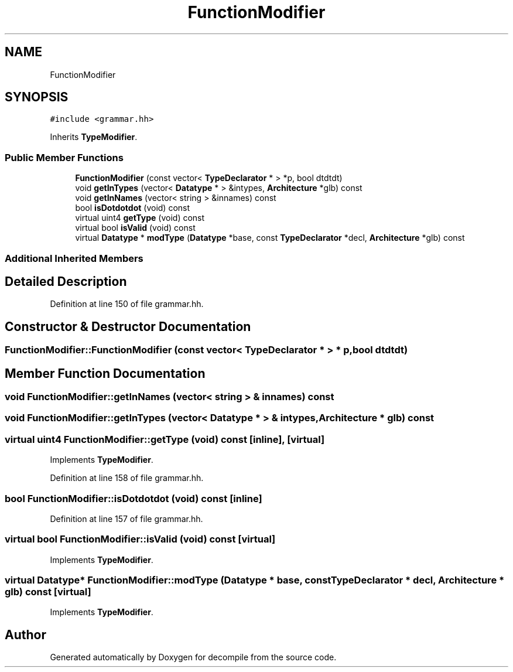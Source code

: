 .TH "FunctionModifier" 3 "Sun Apr 14 2019" "decompile" \" -*- nroff -*-
.ad l
.nh
.SH NAME
FunctionModifier
.SH SYNOPSIS
.br
.PP
.PP
\fC#include <grammar\&.hh>\fP
.PP
Inherits \fBTypeModifier\fP\&.
.SS "Public Member Functions"

.in +1c
.ti -1c
.RI "\fBFunctionModifier\fP (const vector< \fBTypeDeclarator\fP * > *p, bool dtdtdt)"
.br
.ti -1c
.RI "void \fBgetInTypes\fP (vector< \fBDatatype\fP * > &intypes, \fBArchitecture\fP *glb) const"
.br
.ti -1c
.RI "void \fBgetInNames\fP (vector< string > &innames) const"
.br
.ti -1c
.RI "bool \fBisDotdotdot\fP (void) const"
.br
.ti -1c
.RI "virtual uint4 \fBgetType\fP (void) const"
.br
.ti -1c
.RI "virtual bool \fBisValid\fP (void) const"
.br
.ti -1c
.RI "virtual \fBDatatype\fP * \fBmodType\fP (\fBDatatype\fP *base, const \fBTypeDeclarator\fP *decl, \fBArchitecture\fP *glb) const"
.br
.in -1c
.SS "Additional Inherited Members"
.SH "Detailed Description"
.PP 
Definition at line 150 of file grammar\&.hh\&.
.SH "Constructor & Destructor Documentation"
.PP 
.SS "FunctionModifier::FunctionModifier (const vector< \fBTypeDeclarator\fP * > * p, bool dtdtdt)"

.SH "Member Function Documentation"
.PP 
.SS "void FunctionModifier::getInNames (vector< string > & innames) const"

.SS "void FunctionModifier::getInTypes (vector< \fBDatatype\fP * > & intypes, \fBArchitecture\fP * glb) const"

.SS "virtual uint4 FunctionModifier::getType (void) const\fC [inline]\fP, \fC [virtual]\fP"

.PP
Implements \fBTypeModifier\fP\&.
.PP
Definition at line 158 of file grammar\&.hh\&.
.SS "bool FunctionModifier::isDotdotdot (void) const\fC [inline]\fP"

.PP
Definition at line 157 of file grammar\&.hh\&.
.SS "virtual bool FunctionModifier::isValid (void) const\fC [virtual]\fP"

.PP
Implements \fBTypeModifier\fP\&.
.SS "virtual \fBDatatype\fP* FunctionModifier::modType (\fBDatatype\fP * base, const \fBTypeDeclarator\fP * decl, \fBArchitecture\fP * glb) const\fC [virtual]\fP"

.PP
Implements \fBTypeModifier\fP\&.

.SH "Author"
.PP 
Generated automatically by Doxygen for decompile from the source code\&.
